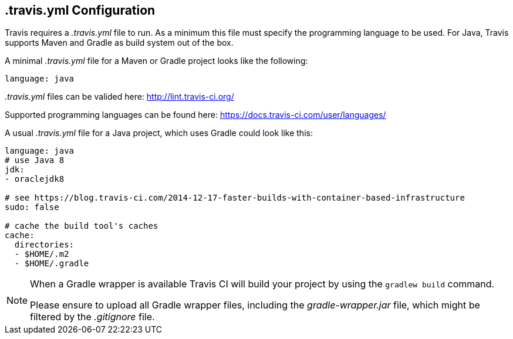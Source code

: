 == .travis.yml Configuration

Travis requires a _.travis.yml_ file to run.
As a minimum this file must specify the programming language to be used.
For Java, Travis supports Maven and Gradle as build system out of the box.

A minimal _.travis.yml_ file for a Maven or Gradle project looks like the following:


[source, yml]
----
language: java
----


_.travis.yml_ files can be valided here: http://lint.travis-ci.org/

Supported programming languages can be found here: https://docs.travis-ci.com/user/languages/

A usual _.travis.yml_ file for a Java project, which uses Gradle could look like this:

[source, yml]
----
language: java
# use Java 8
jdk:
- oraclejdk8

# see https://blog.travis-ci.com/2014-12-17-faster-builds-with-container-based-infrastructure
sudo: false

# cache the build tool's caches
cache:
  directories:
  - $HOME/.m2
  - $HOME/.gradle
----


[NOTE]
====
When a Gradle wrapper is available Travis CI will build your project by using the `gradlew build` command.

Please ensure to upload all Gradle wrapper files, including the _gradle-wrapper.jar_ file, which might be filtered by the _.gitignore_ file.
====



